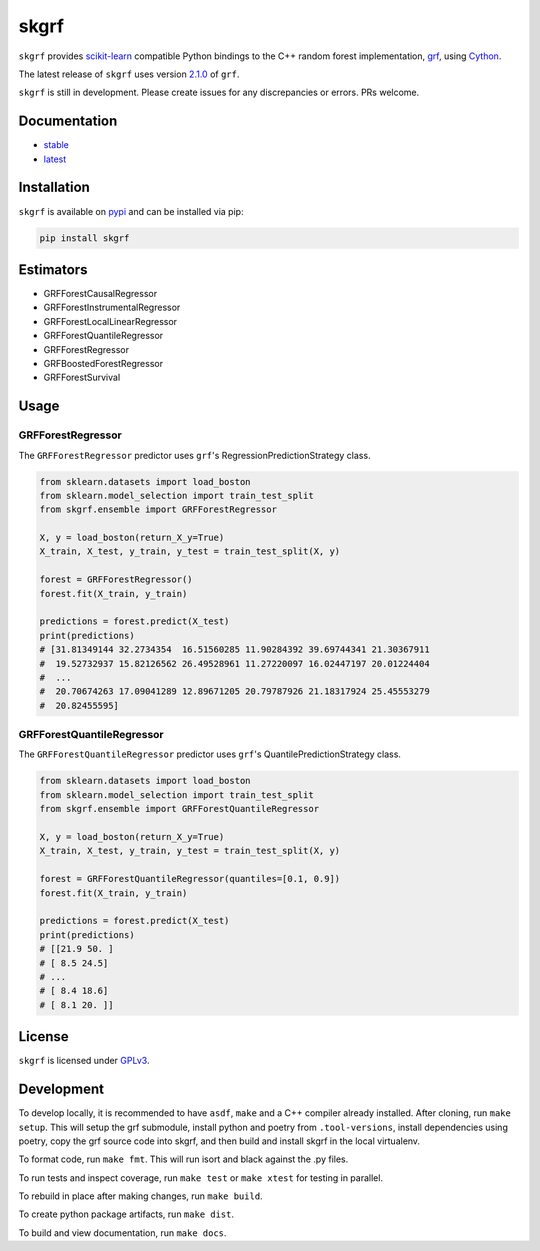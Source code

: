 skgrf
=====

|actions| |wheels| |rtd| |pypi| |pyversions|

.. |actions| image:: https://github.com/crflynn/skgrf/workflows/build/badge.svg
    :target: https://github.com/crflynn/skgrf/actions

.. |wheels| image:: https://github.com/crflynn/skgrf-wheels/workflows/wheels/badge.svg
    :target: https://github.com/crflynn/skgrf-wheels/actions

.. |rtd| image:: https://img.shields.io/readthedocs/skgrf.svg
    :target: http://skgrf.readthedocs.io/en/latest/

.. |pypi| image:: https://img.shields.io/pypi/v/skgrf.svg
    :target: https://pypi.python.org/pypi/skgrf

.. |pyversions| image:: https://img.shields.io/pypi/pyversions/skgrf.svg
    :target: https://pypi.python.org/pypi/skgrf

``skgrf`` provides `scikit-learn <https://scikit-learn.org/stable/index.html>`__ compatible Python bindings to the C++ random forest implementation, `grf <https://github.com/grf-labs/grf>`__, using `Cython <https://cython.readthedocs.io/en/latest/>`__.

The latest release of ``skgrf`` uses version `2.1.0 <https://github.com/grf-labs/grf/releases/tag/v2.1.0>`__ of ``grf``.

``skgrf`` is still in development. Please create issues for any discrepancies or errors. PRs welcome.

Documentation
-------------

* `stable <https://skgrf.readthedocs.io/en/stable/>`__
* `latest <https://skgrf.readthedocs.io/en/latest/>`__

Installation
------------

``skgrf`` is available on `pypi <https://pypi.org/project/skgrf>`__ and can be installed via pip:

.. code-block:: bash

    pip install skgrf

Estimators
----------

* GRFForestCausalRegressor
* GRFForestInstrumentalRegressor
* GRFForestLocalLinearRegressor
* GRFForestQuantileRegressor
* GRFForestRegressor
* GRFBoostedForestRegressor
* GRFForestSurvival

Usage
-----

GRFForestRegressor
~~~~~~~~~~~~~~~~~~

The ``GRFForestRegressor`` predictor uses ``grf``'s RegressionPredictionStrategy class.

.. code-block:: python

    from sklearn.datasets import load_boston
    from sklearn.model_selection import train_test_split
    from skgrf.ensemble import GRFForestRegressor
    
    X, y = load_boston(return_X_y=True)
    X_train, X_test, y_train, y_test = train_test_split(X, y)
    
    forest = GRFForestRegressor()
    forest.fit(X_train, y_train)
    
    predictions = forest.predict(X_test)
    print(predictions)
    # [31.81349144 32.2734354  16.51560285 11.90284392 39.69744341 21.30367911
    #  19.52732937 15.82126562 26.49528961 11.27220097 16.02447197 20.01224404
    #  ...
    #  20.70674263 17.09041289 12.89671205 20.79787926 21.18317924 25.45553279
    #  20.82455595]


GRFForestQuantileRegressor
~~~~~~~~~~~~~~~~~~~~~~~~~~

The ``GRFForestQuantileRegressor`` predictor uses ``grf``'s QuantilePredictionStrategy class.

.. code-block:: python

    from sklearn.datasets import load_boston
    from sklearn.model_selection import train_test_split
    from skgrf.ensemble import GRFForestQuantileRegressor
    
    X, y = load_boston(return_X_y=True)
    X_train, X_test, y_train, y_test = train_test_split(X, y)
    
    forest = GRFForestQuantileRegressor(quantiles=[0.1, 0.9])
    forest.fit(X_train, y_train)
    
    predictions = forest.predict(X_test)
    print(predictions)
    # [[21.9 50. ]
    # [ 8.5 24.5]
    # ...
    # [ 8.4 18.6]
    # [ 8.1 20. ]]

License
-------

``skgrf`` is licensed under `GPLv3 <https://github.com/crflynn/skgrf/blob/main/LICENSE.txt>`__.

Development
-----------

To develop locally, it is recommended to have ``asdf``, ``make`` and a C++ compiler already installed. After cloning, run ``make setup``. This will setup the grf submodule, install python and poetry from ``.tool-versions``, install dependencies using poetry, copy the grf source code into skgrf, and then build and install skgrf in the local virtualenv.

To format code, run ``make fmt``. This will run isort and black against the .py files.

To run tests and inspect coverage, run ``make test`` or ``make xtest`` for testing in parallel.

To rebuild in place after making changes, run ``make build``.

To create python package artifacts, run ``make dist``.

To build and view documentation, run ``make docs``.
